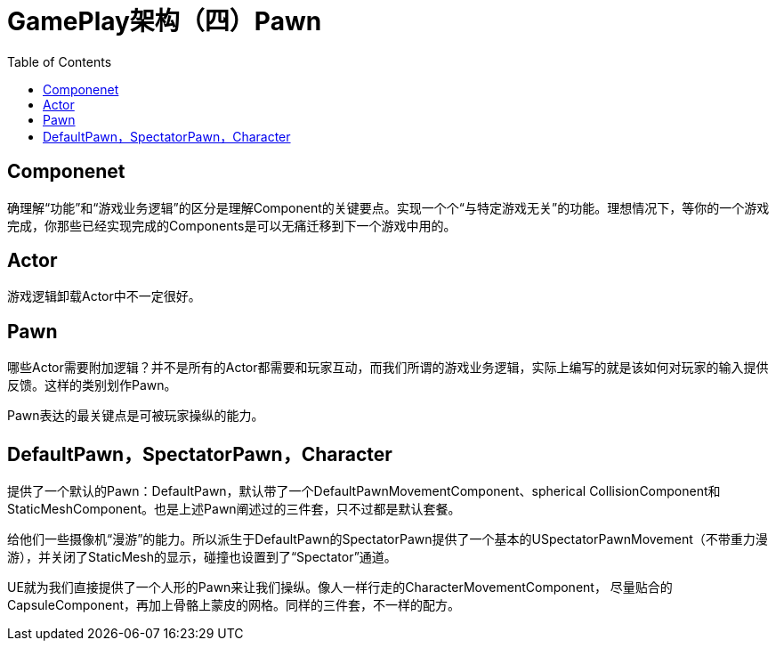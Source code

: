 # GamePlay架构（四）Pawn
:toc:

## Componenet
确理解“功能”和“游戏业务逻辑”的区分是理解Component的关键要点。实现一个个“与特定游戏无关”的功能。理想情况下，等你的一个游戏完成，你那些已经实现完成的Components是可以无痛迁移到下一个游戏中用的。

## Actor
游戏逻辑卸载Actor中不一定很好。

## Pawn
哪些Actor需要附加逻辑？并不是所有的Actor都需要和玩家互动，而我们所谓的游戏业务逻辑，实际上编写的就是该如何对玩家的输入提供反馈。这样的类别划作Pawn。

Pawn表达的最关键点是可被玩家操纵的能力。

## DefaultPawn，SpectatorPawn，Character
提供了一个默认的Pawn：DefaultPawn，默认带了一个DefaultPawnMovementComponent、spherical CollisionComponent和StaticMeshComponent。也是上述Pawn阐述过的三件套，只不过都是默认套餐。

给他们一些摄像机“漫游”的能力。所以派生于DefaultPawn的SpectatorPawn提供了一个基本的USpectatorPawnMovement（不带重力漫游），并关闭了StaticMesh的显示，碰撞也设置到了“Spectator”通道。

UE就为我们直接提供了一个人形的Pawn来让我们操纵。像人一样行走的CharacterMovementComponent， 尽量贴合的CapsuleComponent，再加上骨骼上蒙皮的网格。同样的三件套，不一样的配方。